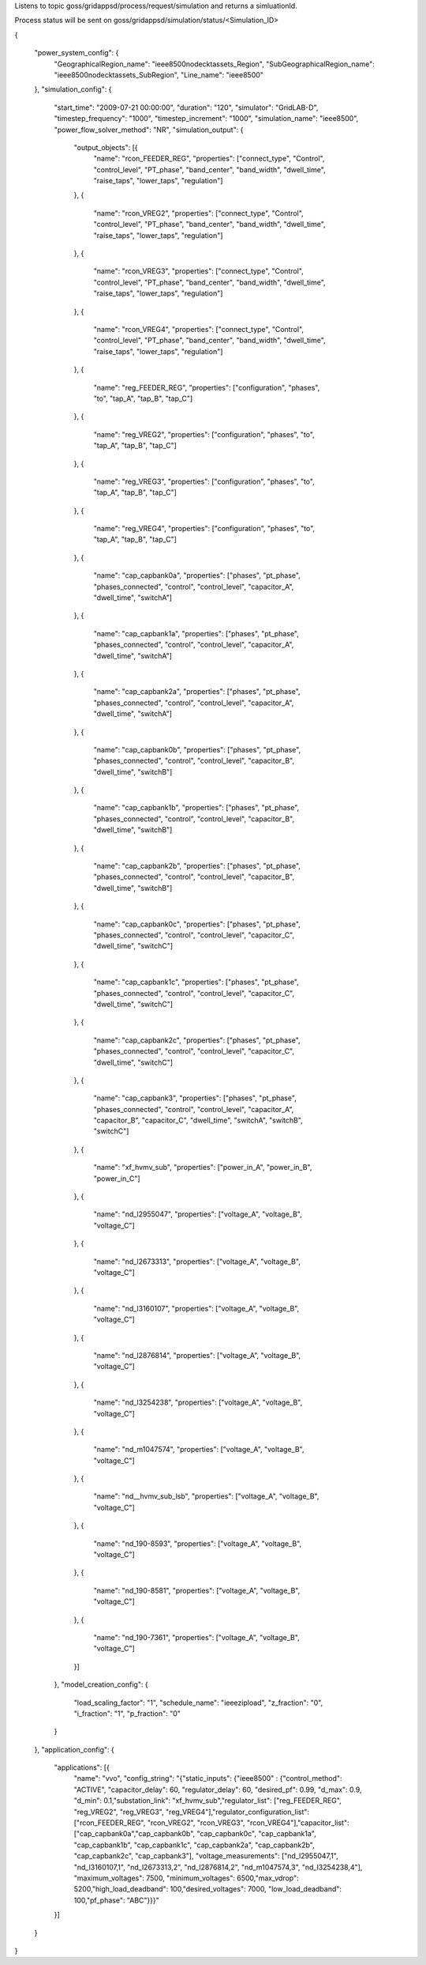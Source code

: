 Listens to topic goss/gridappsd/process/request/simulation and returns a simluationId.  

Process status will be sent on goss/gridappsd/simulation/status/<Simulation_ID>



{



	"power_system_config": {
		"GeographicalRegion_name": "ieee8500nodecktassets_Region",
		"SubGeographicalRegion_name": "ieee8500nodecktassets_SubRegion",
		"Line_name": "ieee8500"
	},
	"simulation_config": {
		"start_time": "2009-07-21 00:00:00",
		"duration": "120",
		"simulator": "GridLAB-D",
		"timestep_frequency": "1000",
		"timestep_increment": "1000",
		"simulation_name": "ieee8500",
		"power_flow_solver_method": "NR",
		"simulation_output": {
			"output_objects": [{
				"name": "rcon_FEEDER_REG",
				"properties": ["connect_type",
				"Control",
				"control_level",
				"PT_phase",
				"band_center",
				"band_width",
				"dwell_time",
				"raise_taps",
				"lower_taps",
				"regulation"]
			},
			{
				"name": "rcon_VREG2",
				"properties": ["connect_type",
				"Control",
				"control_level",
				"PT_phase",
				"band_center",
				"band_width",
				"dwell_time",
				"raise_taps",
				"lower_taps",
				"regulation"]
			},
			{
				"name": "rcon_VREG3",
				"properties": ["connect_type",
				"Control",
				"control_level",
				"PT_phase",
				"band_center",
				"band_width",
				"dwell_time",
				"raise_taps",
				"lower_taps",
				"regulation"]
			},
			{
				"name": "rcon_VREG4",
				"properties": ["connect_type",
				"Control",
				"control_level",
				"PT_phase",
				"band_center",
				"band_width",
				"dwell_time",
				"raise_taps",
				"lower_taps",
				"regulation"]
			},
			{
				"name": "reg_FEEDER_REG",
				"properties": ["configuration",
				"phases",
				"to",
				"tap_A",
				"tap_B",
				"tap_C"]
			},
			{
				"name": "reg_VREG2",
				"properties": ["configuration",
				"phases",
				"to",
				"tap_A",
				"tap_B",
				"tap_C"]
			},
			{
				"name": "reg_VREG3",
				"properties": ["configuration",
				"phases",
				"to",
				"tap_A",
				"tap_B",
				"tap_C"]
			},
			{
				"name": "reg_VREG4",
				"properties": ["configuration",
				"phases",
				"to",
				"tap_A",
				"tap_B",
				"tap_C"]
			},
			{
				"name": "cap_capbank0a",
				"properties": ["phases",
				"pt_phase",
				"phases_connected",
				"control",
				"control_level",
				"capacitor_A",
				"dwell_time",
				"switchA"]
			},
			{
				"name": "cap_capbank1a",
				"properties": ["phases",
				"pt_phase",
				"phases_connected",
				"control",
				"control_level",
				"capacitor_A",
				"dwell_time",
				"switchA"]
			},
			{
				"name": "cap_capbank2a",
				"properties": ["phases",
				"pt_phase",
				"phases_connected",
				"control",
				"control_level",
				"capacitor_A",
				"dwell_time",
				"switchA"]
			},
			{
				"name": "cap_capbank0b",
				"properties": ["phases",
				"pt_phase",
				"phases_connected",
				"control",
				"control_level",
				"capacitor_B",
				"dwell_time",
				"switchB"]
			},
			{
				"name": "cap_capbank1b",
				"properties": ["phases",
				"pt_phase",
				"phases_connected",
				"control",
				"control_level",
				"capacitor_B",
				"dwell_time",
				"switchB"]
			},
			{
				"name": "cap_capbank2b",
				"properties": ["phases",
				"pt_phase",
				"phases_connected",
				"control",
				"control_level",
				"capacitor_B",
				"dwell_time",
				"switchB"]
			},
			{
				"name": "cap_capbank0c",
				"properties": ["phases",
				"pt_phase",
				"phases_connected",
				"control",
				"control_level",
				"capacitor_C",
				"dwell_time",
				"switchC"]
			},
			{
				"name": "cap_capbank1c",
				"properties": ["phases",
				"pt_phase",
				"phases_connected",
				"control",
				"control_level",
				"capacitor_C",
				"dwell_time",
				"switchC"]
			},
			{
				"name": "cap_capbank2c",
				"properties": ["phases",
				"pt_phase",
				"phases_connected",
				"control",
				"control_level",
				"capacitor_C",
				"dwell_time",
				"switchC"]
			},
			{
				"name": "cap_capbank3",
				"properties": ["phases",
				"pt_phase",
				"phases_connected",
				"control",
				"control_level",
				"capacitor_A",
				"capacitor_B",
				"capacitor_C",
				"dwell_time",
				"switchA",
				"switchB",
				"switchC"]
			},
			{
				"name": "xf_hvmv_sub",
				"properties": ["power_in_A",
				"power_in_B",
				"power_in_C"]
			},
			{
				"name": "nd_l2955047",
				"properties": ["voltage_A",
				"voltage_B",
				"voltage_C"]
			},
			{
				"name": "nd_l2673313",
				"properties": ["voltage_A",
				"voltage_B",
				"voltage_C"]
			},
			{
				"name": "nd_l3160107",
				"properties": ["voltage_A",
				"voltage_B",
				"voltage_C"]
			},
			{
				"name": "nd_l2876814",
				"properties": ["voltage_A",
				"voltage_B",
				"voltage_C"]
			},
			{
				"name": "nd_l3254238",
				"properties": ["voltage_A",
				"voltage_B",
				"voltage_C"]
			},
			{
				"name": "nd_m1047574",
				"properties": ["voltage_A",
				"voltage_B",
				"voltage_C"]
			},
			{
				"name": "nd__hvmv_sub_lsb",
				"properties": ["voltage_A",
				"voltage_B",
				"voltage_C"]
			},
			{
				"name": "nd_190-8593",
				"properties": ["voltage_A",
				"voltage_B",
				"voltage_C"]
			},
			{
				"name": "nd_190-8581",
				"properties": ["voltage_A",
				"voltage_B",
				"voltage_C"]
			},
			{
				"name": "nd_190-7361",
				"properties": ["voltage_A",
				"voltage_B",
				"voltage_C"]
			}]
		},
		"model_creation_config": {
			"load_scaling_factor": "1",
			"schedule_name": "ieeezipload",
			"z_fraction": "0",
			"i_fraction": "1",
			"p_fraction": "0"
		}
	},
	"application_config": {
		"applications": [{
			"name": "vvo",
			"config_string": "{\"static_inputs\": {\"ieee8500\" : {\"control_method\": \"ACTIVE\", \"capacitor_delay\": 60, \"regulator_delay\": 60, \"desired_pf\": 0.99, \"d_max\": 0.9, \"d_min\": 0.1,\"substation_link\": \"xf_hvmv_sub\",\"regulator_list\": [\"reg_FEEDER_REG\", \"reg_VREG2\", \"reg_VREG3\", \"reg_VREG4\"],\"regulator_configuration_list\": [\"rcon_FEEDER_REG\", \"rcon_VREG2\", \"rcon_VREG3\", \"rcon_VREG4\"],\"capacitor_list\": [\"cap_capbank0a\",\"cap_capbank0b\", \"cap_capbank0c\", \"cap_capbank1a\", \"cap_capbank1b\", \"cap_capbank1c\", \"cap_capbank2a\", \"cap_capbank2b\", \"cap_capbank2c\", \"cap_capbank3\"], \"voltage_measurements\": [\"nd_l2955047,1\", \"nd_l3160107,1\", \"nd_l2673313,2\", \"nd_l2876814,2\", \"nd_m1047574,3\", \"nd_l3254238,4\"],       \"maximum_voltages\": 7500, \"minimum_voltages\": 6500,\"max_vdrop\": 5200,\"high_load_deadband\": 100,\"desired_voltages\": 7000,   \"low_load_deadband\": 100,\"pf_phase\": \"ABC\"}}}"
		}]
	}
}
